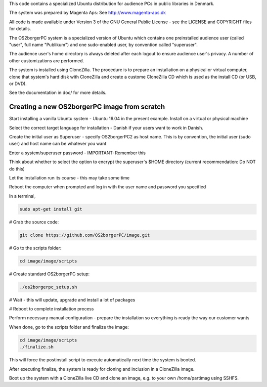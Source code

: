 This code contains a specialized Ubuntu distribution for audience PCs in
public libraries in Denmark.

The system was prepared by Magenta Aps: See http://www.magenta-aps.dk

All code is made available under Version 3 of the GNU General Public
License - see the LICENSE and COPYRIGHT files for details.


The OS2borgerPC system is a specialized version of Ubuntu which contains one
preinstalled audience user (called "user", full name "Publikum") and one
sudo-enabled user, by convention called "superuser".

The audience user's home directory is always deleted after each logout
to ensure audience user's privacy. A number of other customizations are
performed.

The system is installed using CloneZilla. The procedure is to prepare an
installation on a physical or virtual computer, clone that system's hard
disk with CloneZilla and create a custome CloneZilla CD which is used as
the install CD (or USB, or DVD).

See the documentation in doc/ for more details.


Creating a new OS2borgerPC image from scratch
=============================================

Start installing a vanilla Ubuntu system - Ubuntu 16.04 in the
present example. Install on a virtual or physical machine

Select the correct target language for installation - Danish if
your users want to work in Danish.

Create the initial user as Superuser - specify OS2borgerPC2 as host name.
This is by convention, the initial user (sudo user) and host name can
be whatever you want

Enter a system/superuser password - IMPORTANT: Remember this

Think about whether to select the option to encrypt the superuser's
$HOME directory (current recommendation: Do NOT do this)

Let the installation run its course - this may take some time

Reboot the computer when prompted and log in with the user name and
password you specified

In a terminal,

.. code-block:: bash

    sudo apt-get install git

# Grab the source code:

.. code-block:: bash

    git clone https://github.com/OS2borgerPC/image.git

# Go to the scripts folder:

.. code-block:: bash

    cd image/image/scripts

# Create standard OS2borgerPC setup:

.. code-block:: bash

    ./os2borgerpc_setup.sh

# Wait - this will update, upgrade and install a lot of packages

# Reboot to complete installation process

Perform necessary manual configuration - prepare the installation
so everything is ready the way our customer wants

When done, go to the scripts folder and finalize the image:

.. code-block:: bash

    cd image/image/scripts
    ./finalize.sh


This will force the postinstall script to execute automatically
next time the system is booted.

After executing finalize, the system is ready for cloning and inclusion
in a CloneZilla image.

Boot up the system with a CloneZilla live CD and clone an image, e.g.
to your own /home/partimag using SSHFS.
